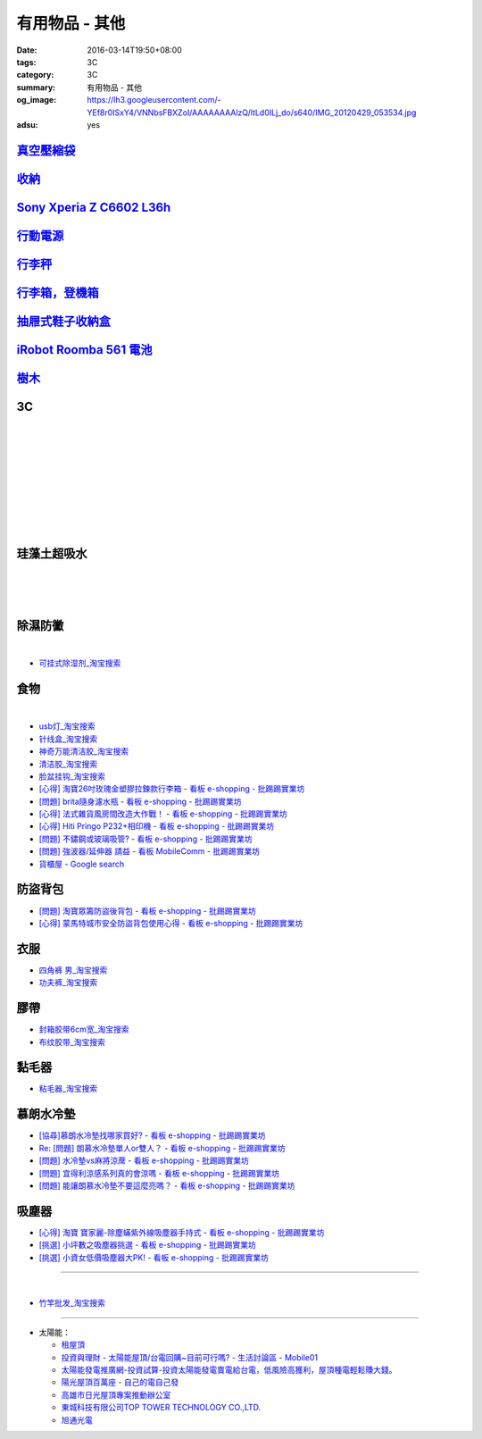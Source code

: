 有用物品 - 其他
###############

:date: 2016-03-14T19:50+08:00
:tags: 3C
:category: 3C
:summary: 有用物品 - 其他
:og_image: https://lh3.googleusercontent.com/-YEf8r0ISxY4/VNNbsFBXZoI/AAAAAAAAlzQ/ltLd0ILj_do/s640/IMG_20120429_053534.jpg
:adsu: yes


`真空壓縮袋 <{filename}vacuum-seal-storage-bag-useful-items-for-me-notes%zh.rst>`_
++++++++++++++++++++++++++++++++++++++++++++++++++++++++++++++++++++++++++++++++++

`收納 <{filename}storage-useful-items-for-me-notes%zh.rst>`_
++++++++++++++++++++++++++++++++++++++++++++++++++++++++++++

`Sony Xperia Z C6602 L36h <{filename}sony-xperia-z-c6602-l36h%zh.rst>`_
+++++++++++++++++++++++++++++++++++++++++++++++++++++++++++++++++++++++

`行動電源 <{filename}power-bank-useful-items-for-me-notes%zh.rst>`_
+++++++++++++++++++++++++++++++++++++++++++++++++++++++++++++++++++

`行李秤 <{filename}luggage-scales-useful-items-for-me-notes%zh.rst>`_
+++++++++++++++++++++++++++++++++++++++++++++++++++++++++++++++++++++

`行李箱，登機箱 <{filename}luggage-suitcase-useful-items-for-me-notes%zh.rst>`_
+++++++++++++++++++++++++++++++++++++++++++++++++++++++++++++++++++++++++++++++

`抽屜式鞋子收納盒 <{filename}drawer-storage-box-useful-items-for-me-notes%zh.rst>`_
+++++++++++++++++++++++++++++++++++++++++++++++++++++++++++++++++++++++++++++++++++

`iRobot Roomba 561 電池 <{filename}../../02/26/roomba-561-in-taiwan%zh.rst>`_
+++++++++++++++++++++++++++++++++++++++++++++++++++++++++++++++++++++++++++++

`樹木 <{filename}trees-useful-items-for-me-notes%zh.rst>`_
++++++++++++++++++++++++++++++++++++++++++++++++++++++++++

.. adsu:: 2

3C
++

.. image:: https://s3-buy123.cdn.hinet.net/images/item/JHAYTP3.png
   :alt: 多功能磁吸式手機架
   :target: https://www.buy123.com.tw/site/item/62535/%E5%A4%9A%E5%8A%9F%E8%83%BD%E7%A3%81%E5%90%B8%E5%BC%8F%E6%89%8B%E6%A9%9F%E6%9E%B6
   :align: center

|

.. image:: https://img.crazymike.tw/upload/product/58/192/49210_1_1458021747.jpg
   :alt: 光照5秒-萬能修補黏合液10g
   :target: https://crazymike.tw/product/hardware-tools/glue-tape/item-49210
   :align: center

|

.. image:: https://s3-buy123.cdn.hinet.net/images/item/AAJHPWQ.png
   :alt: 神奇紫光極速修補黏合液
   :target: https://www.buy123.com.tw/site/item/63093/%E7%A5%9E%E5%A5%87%E7%B4%AB%E5%85%89%E6%A5%B5%E9%80%9F%E4%BF%AE%E8%A3%9C%E9%BB%8F%E5%90%88%E6%B6%B2
   :align: center

|

.. image:: https://s3-buy123.cdn.hinet.net/images/item/CKRGLCT.png
   :alt: 超黏萬用強力無痕矽膠貼
   :target: https://www.buy123.com.tw/site/item/60612/%E8%B6%85%E9%BB%8F%E8%90%AC%E7%94%A8%E5%BC%B7%E5%8A%9B%E7%84%A1%E7%97%95%E7%9F%BD%E8%86%A0%E8%B2%BC
   :align: center

|

.. image:: https://s3-buy123.cdn.hinet.net/images/item/C4Q88YC.png
   :alt: 桶裝水專用取水神器
   :target: https://www.buy123.com.tw/site/item/62808/%E6%A1%B6%E8%A3%9D%E6%B0%B4%E5%B0%88%E7%94%A8%E5%8F%96%E6%B0%B4%E7%A5%9E%E5%99%A8
   :align: center

|

.. image:: https://img.crazymike.tw/upload/product/193/191/49089_1_1458027471.jpg
   :alt: 3D自黏式 磚紋防撞牆貼(60x60cm)
   :target: https://crazymike.tw/product/living-goods/furniture/item-49089
   :align: center

|

.. image:: https://s3-buy123.cdn.hinet.net/images/item/FLQKPQ8.png
   :alt: 居家拼接溫暖毛絨地墊
   :target: https://www.buy123.com.tw/site/item/62881/%E5%B1%85%E5%AE%B6%E6%8B%BC%E6%8E%A5%E6%BA%AB%E6%9A%96%E6%AF%9B%E7%B5%A8%E5%9C%B0%E5%A2%8A
   :align: center

|

.. image:: http://img.ocerp.com/product_image/25914/tabs/37313/010417%E3%80%90%E5%95%86%E5%9F%8E%E3%80%91%E6%8E%8C%E4%B8%8A%E5%9E%8B%E5%B0%81%E5%8F%A3%E6%A9%9F_%E5%85%A7%E9%A0%81-01.jpg
   :alt: 摩肯彩蝶_保鮮_收納_掌上型_封口機_線上訂購系統
   :target: http://www.ubeauty.tw/prod_cpa/%E6%91%A9%E8%82%AF%E5%BD%A9%E8%9D%B6_%E4%BF%9D%E9%AE%AE_%E6%94%B6%E7%B4%8D_%E6%8E%8C%E4%B8%8A%E5%9E%8B_%E5%B0%81%E5%8F%A3%E6%A9%9F/25914
   :align: center

|

.. image:: https://img.crazymike.tw/upload/product/192/187/48064_1_1456799205.jpg
   :alt: 立潔白Eco Flubber 環保精靈強效清潔除黴膏
   :target: https://crazymike.tw/product/necessities-essentials/insecticide/item-48064
   :align: center

|

.. image:: https://s3-buy123.cdn.hinet.net/images/item/8C3CPQA.png
   :alt: GO DRY強力防水噴霧劑
   :target: https://www.buy123.com.tw/site/item/59915/GODRY%E5%BC%B7%E5%8A%9B%E9%98%B2%E6%B0%B4%E5%99%B4%E9%9C%A7%E5%8A%91
   :align: center

.. adsu:: 3

珪藻土超吸水
++++++++++++

.. image:: https://s3-buy123.cdn.hinet.net/images/item/4AFLWH9.png
   :alt: 高質感珪藻土超吸水地墊
   :target: https://www.buy123.com.tw/site/item/61778/%E9%AB%98%E8%B3%AA%E6%84%9F%E7%8F%AA%E8%97%BB%E5%9C%9F%E8%B6%85%E5%90%B8%E6%B0%B4%E5%9C%B0%E5%A2%8A
   :align: center

|

.. image:: http://img.ruten.com.tw/s1/1/a3/2b/21611127326507_504.jpg
   :alt: 宜家百貨 惜福價399【日系速乾吸水珪藻土地墊】腳墊 浴墊 硅藻 腳踏墊 記憶地墊
   :target: http://goods.ruten.com.tw/item/show?21611127326507
   :align: center

|

.. image:: https://s3-buy123.cdn.hinet.net/images/item/Q54QTH4.png
   :alt: 天然矽藻土超吸水地墊
   :target: https://www.buy123.com.tw/site/item/62284/%E5%A4%A9%E7%84%B6%E7%9F%BD%E8%97%BB%E5%9C%9F%E8%B6%85%E5%90%B8%E6%B0%B4%E5%9C%B0%E5%A2%8A
   :align: center

|

.. image:: https://img.crazymike.tw/upload/product/177/191/49073_1_1457580518.jpg
   :alt: 珪藻土超吸水方型肥皂盒/杯墊
   :target: https://crazymike.tw/product/living-goods/bathroom/item-49073
   :align: center

.. adsu:: 4

除濕防黴
++++++++

.. image:: https://s3-buy123.cdn.hinet.net/images/item/H7R937A.png
   :alt: 強力集水除溼驅蟲去味袋
   :target: https://www.buy123.com.tw/site/item/56935/%E5%BC%B7%E5%8A%9B%E9%9B%86%E6%B0%B4%E9%99%A4%E6%BA%BC%E9%A9%85%E8%9F%B2%E5%8E%BB%E5%91%B3%E8%A2%8B
   :align: center

|

.. image:: http://twhere.1111.com.tw/include/CouponbkImage.ashx?sp=1&cNo=21196
   :alt: 新一代可掛式強力除濕袋
   :target: http://twhere.1111.com.tw/ShopCouponInfo.aspx?cNo=21196
   :align: center

- `可挂式除湿剂_淘宝搜索 <https://s.taobao.com/search?q=%E5%8F%AF%E6%8C%82%E5%BC%8F%E9%99%A4%E6%B9%BF%E5%89%82>`_


食物
++++

.. image:: http://www.0800076666.com.tw/mng/premium_retail_pic/201603163A10E0CC153E4D9981CB2.jpg
   :alt: 拿坡里披薩‧炸雞 - 門市優惠
   :target: http://www.0800076666.com.tw/sale.aspx
   :align: center

|

.. image:: https://food123s3-buy123.cdn.hinet.net/images/item/CGA984Q.png
   :alt: 日本熱銷濾掛式咖啡
   :target: https://www.food123.com.tw/site/item/56058/%E6%97%A5%E6%9C%AC%E7%86%B1%E9%8A%B7%E6%BF%BE%E6%8E%9B%E5%BC%8F%E5%92%96%E5%95%A1
   :align: center

- `usb灯_淘宝搜索 <https://s.taobao.com/search?q=usb%E7%81%AF>`_
- `针线盒_淘宝搜索 <https://s.taobao.com/search?q=%E9%92%88%E7%BA%BF%E7%9B%92>`_
- `神奇万能清洁胶_淘宝搜索 <https://s.taobao.com/search?q=%E7%A5%9E%E5%A5%87%E4%B8%87%E8%83%BD%E6%B8%85%E6%B4%81%E8%83%B6>`_
- `清洁胶_淘宝搜索 <https://s.taobao.com/search?q=%E6%B8%85%E6%B4%81%E8%83%B6>`_
- `脸盆挂钩_淘宝搜索 <https://s.taobao.com/search?q=%E8%84%B8%E7%9B%86%E6%8C%82%E9%92%A9>`_
- `[心得] 淘寶26吋玫瑰金塑膠拉鍊款行李箱 - 看板 e-shopping - 批踢踢實業坊 <https://www.ptt.cc/bbs/e-shopping/M.1464161846.A.F86.html>`_
- `[問題] brita隨身濾水瓶 - 看板 e-shopping - 批踢踢實業坊 <https://www.ptt.cc/bbs/e-shopping/M.1464242657.A.229.html>`_
- `[心得] 法式雜貨風房間改造大作戰！ - 看板 e-shopping - 批踢踢實業坊 <https://www.ptt.cc/bbs/e-shopping/M.1464455806.A.4E1.html>`_
- `[心得] Hiti Pringo P232+相印機 - 看板 e-shopping - 批踢踢實業坊 <https://www.ptt.cc/bbs/e-shopping/M.1464510171.A.62E.html>`_
- `[問題] 不鏽鋼或玻璃吸管? - 看板 e-shopping - 批踢踢實業坊 <https://www.ptt.cc/bbs/e-shopping/M.1464841210.A.49A.html>`_
- `[問題] 強波器/延伸器 請益 - 看板 MobileComm - 批踢踢實業坊 <https://www.ptt.cc/bbs/MobileComm/M.1465034332.A.628.html>`_
- `貨櫃屋 - Google search <https://www.google.com/search?q=%E8%B2%A8%E6%AB%83%E5%B1%8B>`_

.. adsu:: 5

防盜背包
++++++++

- `[問題] 淘寶眾籌防盜後背包 - 看板 e-shopping - 批踢踢實業坊 <https://www.ptt.cc/bbs/e-shopping/M.1464356602.A.C96.html>`_
- `[心得] 蒙馬特城市安全防盜背包使用心得 - 看板 e-shopping - 批踢踢實業坊 <https://www.ptt.cc/bbs/e-shopping/M.1465120741.A.E61.html>`_

衣服
++++

- `四角裤 男_淘宝搜索 <https://s.taobao.com/search?q=%E5%9B%9B%E8%A7%92%E8%A3%A4+%E7%94%B7>`_
- `功夫裤_淘宝搜索 <https://s.taobao.com/search?q=%E5%8A%9F%E5%A4%AB%E8%A3%A4>`_

膠帶
++++

- `封箱胶带6cm宽_淘宝搜索 <https://s.taobao.com/search?q=%E5%B0%81%E7%AE%B1%E8%83%B6%E5%B8%A66cm%E5%AE%BD>`_
- `布纹胶带_淘宝搜索 <https://s.taobao.com/search?q=%E5%B8%83%E7%BA%B9%E8%83%B6%E5%B8%A6>`_

黏毛器
++++++

- `粘毛器_淘宝搜索 <https://s.taobao.com/search?q=%E7%B2%98%E6%AF%9B%E5%99%A8>`_

慕朗水冷墊
++++++++++

.. image:: https://gd2.alicdn.com/bao/uploaded/i2/26420673/TB27jBkoXXXXXXvXpXXXXXXXXXX_!!26420673.jpg
   :alt: 冰床垫恒温夏季双人凉垫单人制冷冰垫水席宿舍降温神器电子凉席-淘宝网全球站
   :target: https://item.taobao.com/item.htm?id=528066236967
   :align: center

- `[協尋]慕朗水冷墊找哪家買好? - 看板 e-shopping - 批踢踢實業坊 <https://www.ptt.cc/bbs/e-shopping/M.1463718229.A.EA2.html>`_
- `Re: [問題] 朗慕水冷墊單人or雙人？ - 看板 e-shopping - 批踢踢實業坊 <https://www.ptt.cc/bbs/e-shopping/M.1463510484.A.4EE.html>`_
- `[問題] 水冷墊vs麻將涼蓆 - 看板 e-shopping - 批踢踢實業坊 <https://www.ptt.cc/bbs/e-shopping/M.1464837992.A.A45.html>`_
- `[問題] 宜得利涼感系列真的會涼嗎 - 看板 e-shopping - 批踢踢實業坊 <https://www.ptt.cc/bbs/e-shopping/M.1464877867.A.6B2.html>`_
- `[問題] 能讓朗慕水冷墊不要這麼亮嗎？ - 看板 e-shopping - 批踢踢實業坊 <https://www.ptt.cc/bbs/e-shopping/M.1465099471.A.D97.html>`_

.. adsu:: 6

吸塵器
++++++

- `[心得] 淘寶 寶家麗-除塵蟎紫外線吸塵器手持式 - 看板 e-shopping - 批踢踢實業坊 <https://www.ptt.cc/bbs/e-shopping/M.1463754858.A.642.html>`_
- `[挑選] 小坪數之吸塵器挑選 - 看板 e-shopping - 批踢踢實業坊 <https://www.ptt.cc/bbs/e-shopping/M.1463802271.A.2C3.html>`_
- `[挑選] 小資女低價吸塵器大PK! - 看板 e-shopping - 批踢踢實業坊 <https://www.ptt.cc/bbs/e-shopping/M.1464448130.A.926.html>`_

----

.. image:: http://img.ruten.com.tw/s1/c/62/83/21511601987203_751.jpg
   :alt: 【篁城】台灣竹：適合種菜、農用竹竿、架菜棚番茄用竹竿《農業用竹材、竹竿》一把30支240元(需預購)
   :target: http://goods.ruten.com.tw/item/show?21511601987203
   :align: center

|

.. image:: http://c.rimg.com.tw/s2/7/e3/82/11090503833474_230.jpg
   :alt: *~＊台灣農業園藝*~*竹子.園藝支柱用竹.竹材竹竿
   :target: http://goods.ruten.com.tw/item/show?11090503833474
   :align: center

- `竹竿批发_淘宝搜索 <https://s.taobao.com/search?q=%E7%AB%B9%E7%AB%BF%E6%89%B9%E5%8F%91>`_

----

- 太陽能：

  * `租屋頂 <https://www.google.com/search?q=%E7%A7%9F%E5%B1%8B%E9%A0%82>`_

  * `投資與理財 - 太陽能屋頂/台電回購~目前可行嗎? - 生活討論區 - Mobile01 <http://www.mobile01.com/topicdetail.php?f=291&t=4541973>`_

  * `太陽能發電推廣網-投資試算-投資太陽能發電賣電給台電，低風險高獲利，屋頂種電輕鬆賺大錢。 <http://www.solargold.tw/calc.aspx>`_

  * `陽光屋頂百萬座 - 自己的電自己發 <http://mrpv.org.tw/>`_

  * `高雄市日光屋頂專案推動辦公室 <http://96kuas.kcg.gov.tw/khsolar/index.php>`_

  * `東城科技有限公司TOP TOWER TECHNOLOGY CO.,LTD. <http://www.toptower.com.tw/tw/qna.asp>`_

  * `旭通光電 <https://www.google.com/search?q=%E6%97%AD%E9%80%9A%E5%85%89%E9%9B%BB>`_
